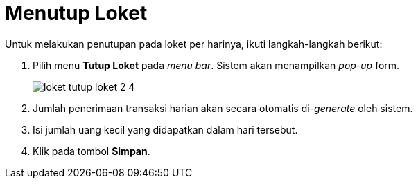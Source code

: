 = Menutup Loket

Untuk melakukan penutupan pada loket per harinya, ikuti langkah-langkah berikut:

1. Pilih menu *Tutup Loket* pada _menu bar_. Sistem akan menampilkan _pop-up_ form.
+
image::../images-loket/loket-tutup-loket-2-4.png[align="center"]
2. Jumlah penerimaan transaksi harian akan secara otomatis di-_generate_ oleh sistem.
3. Isi jumlah uang kecil yang didapatkan dalam hari tersebut.
4. Klik pada tombol *Simpan*.